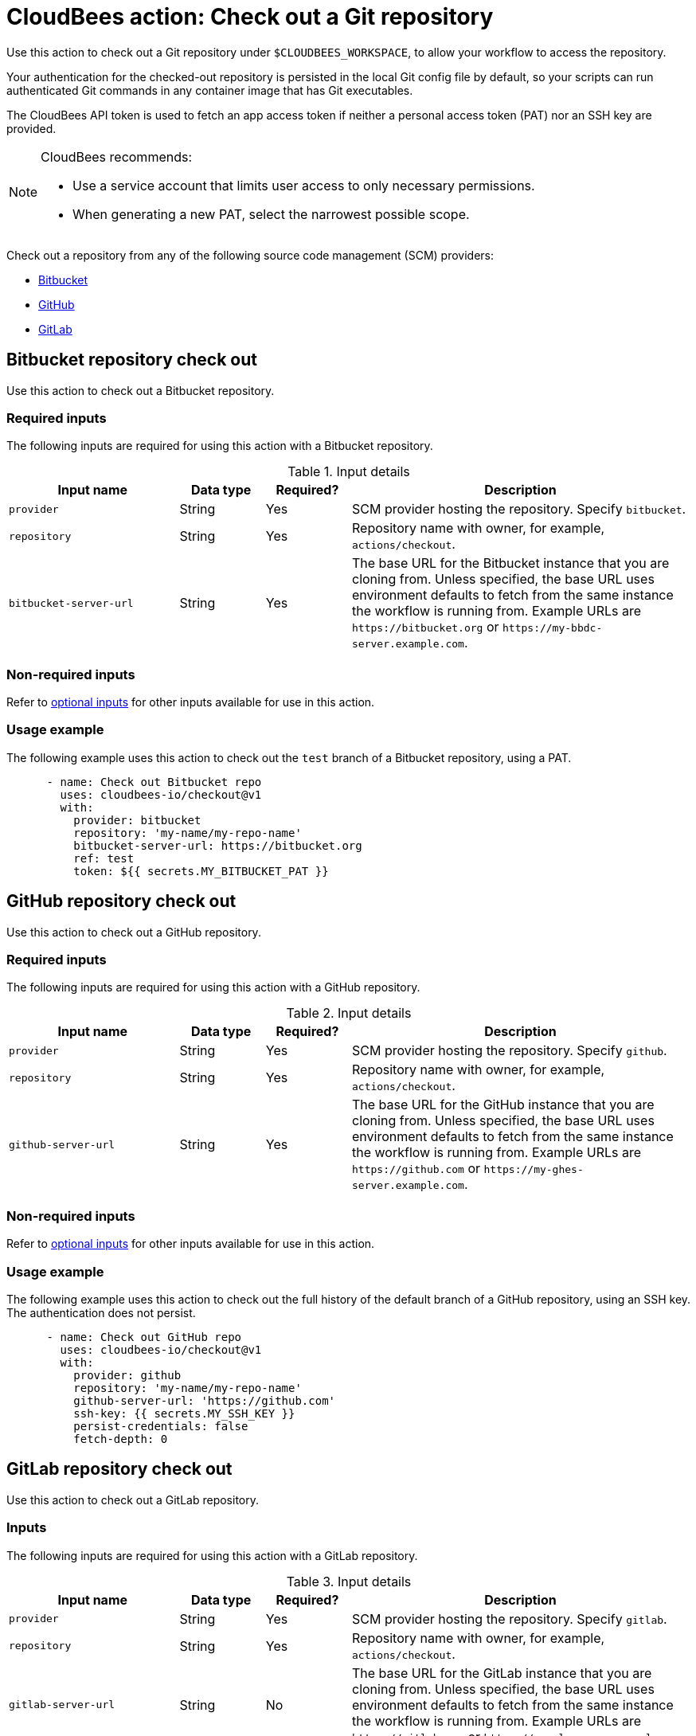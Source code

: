 = CloudBees action: Check out a Git repository

Use this action to check out a Git repository under `+$CLOUDBEES_WORKSPACE+`, to allow your workflow to access the repository. 

Your authentication for the checked-out repository is persisted in the local Git config file by default, so your scripts can run authenticated Git commands in any container image that has Git executables.

The CloudBees API token is used to fetch an app access token if neither a personal access token (PAT) nor an SSH key are provided.

[NOTE]
====
CloudBees recommends:

* Use a service account that limits user access to only necessary permissions.
* When generating a new PAT, select the narrowest possible scope.
====

Check out a repository from any of the following source code management (SCM) providers:

* xref:README.adoc#bitbucket-repository-check-out[Bitbucket]
* xref:README.adoc#github-repository-check-out[GitHub]
* xref:README.adoc#gitlab-repository-check-out[GitLab]

== Bitbucket repository check out

Use this action to check out a Bitbucket repository.

=== Required inputs

The following inputs are required for using this action with a Bitbucket repository.

[cols="2a,1a,1a,4a",options="header"]
.Input details
|===

| Input name
| Data type
| Required?
| Description

| `provider`
| String
| Yes
| SCM provider hosting the repository. Specify `bitbucket`.

| `repository`
| String
| Yes
| Repository name with owner, for example, `actions/checkout`.

| `bitbucket-server-url`
| String
| Yes
| The base URL for the Bitbucket instance that you are cloning from.
Unless specified, the base URL uses environment defaults to fetch from the same instance the workflow is running from.
Example URLs are `\https://bitbucket.org` or `\https://my-bbdc-server.example.com`.

|===

=== Non-required inputs

Refer to xref:README#optional-inputs[optional inputs] for other inputs available for use in this action.

=== Usage example

The following example uses this action to check out the `test` branch of a Bitbucket repository, using a PAT.

[source,yaml]
----
      - name: Check out Bitbucket repo
        uses: cloudbees-io/checkout@v1
        with:
          provider: bitbucket
          repository: 'my-name/my-repo-name'
          bitbucket-server-url: https://bitbucket.org
          ref: test
          token: ${{ secrets.MY_BITBUCKET_PAT }}

----

== GitHub repository check out

Use this action to check out a GitHub repository.

=== Required inputs

The following inputs are required for using this action with a GitHub repository.

[cols="2a,1a,1a,4a",options="header"]
.Input details
|===

| Input name
| Data type
| Required?
| Description

| `provider`
| String
| Yes
| SCM provider hosting the repository. Specify `github`.

| `repository`
| String
| Yes
| Repository name with owner, for example, `actions/checkout`.

| `github-server-url`
| String
| Yes
| The base URL for the GitHub instance that you are cloning from.
Unless specified, the base URL uses environment defaults to fetch from the same instance the workflow is running from.
Example URLs are `\https://github.com` or `\https://my-ghes-server.example.com`.

|===

=== Non-required inputs

Refer to xref:README#optional-inputs[optional inputs] for other inputs available for use in this action.

=== Usage example

The following example uses this action to check out the full history of the default branch of a GitHub repository, using an SSH key.
The authentication does not persist.

[source,yaml]
----
      - name: Check out GitHub repo
        uses: cloudbees-io/checkout@v1
        with:
          provider: github
          repository: 'my-name/my-repo-name'
          github-server-url: 'https://github.com'
          ssh-key: {{ secrets.MY_SSH_KEY }}
          persist-credentials: false
          fetch-depth: 0

----

== GitLab repository check out

Use this action to check out a GitLab repository.

=== Inputs

The following inputs are required for using this action with a GitLab repository.

[cols="2a,1a,1a,4a",options="header"]
.Input details
|===

| Input name
| Data type
| Required?
| Description

| `provider`
| String
| Yes
| SCM provider hosting the repository. Specify `gitlab`.

| `repository`
| String
| Yes
| Repository name with owner, for example, `actions/checkout`.

| `gitlab-server-url`
| String
| No
| The base URL for the GitLab instance that you are cloning from.
Unless specified, the base URL uses environment defaults to fetch from the same instance the workflow is running from.
Example URLs are `\https://gitlab.com` or `\https://my-gl-server.example.com`.
|===

=== Non-required inputs

Refer to xref:README#optional-inputs[optional inputs] for other inputs available for use in this action.

=== Usage example

The following example uses this action to check out the last commit of the default branch of a GitLab repository, using the CloudBees API token.
Submodules are recursively checked out.

[source,yaml,role="default-expanded"]
----
      - name: Check out GitLab repo
        uses: cloudbees-io/checkout@v1
        with:
          provider: 'gitlab'
          repository: 'my_name/my_repo'
          gitlab-server-url: 'https://my-gl-server.example.com'
          token: ${{ cloudbees.scm.token }}
          path: 'my_path'
          fetch-depth: 1
          submodules: 'recursive'

----

== Optional inputs

The following inputs are available, but not required, to use in this action with any SCM provider.

[cols="2a,1a,1a,4a",options="header"]
.Optional input details
|===

| Input name
| Data type
| Required?
| Description

| `ref`
| String
| No
| The branch, tag or SHA to check out.
The action uses your default branch, unless you check out a repository that triggered a workflow, in which case it defaults to the reference or SHA for that event.

| `token`
| String
| No
| The PAT used to fetch the repository.
The PAT is configured with the local Git config, which enables your scripts to run authenticated Git commands.

| `ssh-key`
| String
| No
| SSH key used to fetch the repository.
The SSH key is configured with the local Git config, which enables your scripts to run authenticated Git commands.

| `ssh-known-hosts`
| String
| No
| Known hosts in addition to the user and global host key database.
Use the utility `ssh-keyscan` to get public SSH keys for a host.
For example, use `ssh-keyscan my-ssh-server.example.com` to get the keys for your self-hosted SSH server at `my-ssh-server.example.com`.
The public keys for GitHub, Bitbucket, and GitLab are already added by default.

| `ssh-strict`
| Boolean
| No
| Default is `true`. When `true`, performs strict host key checking, by adding the options `StrictHostKeyChecking=yes` and `CheckHostIP=no` to the SSH command line.
Use the input `ssh-known-hosts` to configure additional hosts.

| `persist-credentials`
| Boolean
| No
| Default is `true`. When `true`, the token or SSH key is configured with the local Git config.

| `path`
| String
| No
| The relative path to place the repository under `$CLOUDBEES_WORKSPACE`.

| `clean`
| Boolean
| No
| Default is `true`. When `true`, executes `git clean -ffdx && git reset --hard HEAD` before fetching.

| `fetch-depth`
| Number
| No
| Number of commits to fetch.
Default is `1`.
`0` indicates a full history for all branches and tags.

| `lfs`
| Boolean
| No
| Default is `false`. When `true`, downloads Git-LFS files.

| `submodules`
| Boolean
| No
| Default is `false`. When `true`, checks out submodules.
Use the value `recursive`, to recursively check out submodules.
When the `ssh-key` input is not provided, SSH URLs beginning with `git@github.com:` are converted to HTTPS.

| `set-safe-directory`
| Boolean
| No
| Default is `true`. When `true`, adds a repository path as `safe.directory` for the Git global config, by running `git config --global --add safe.directory <path>`.

|===

== License

This code is made available under the 
link:https://opensource.org/license/mit/[MIT license].

== References

* Learn more about link:https://docs.cloudbees.com/docs/cloudbees-platform/latest/actions[using actions in CloudBees workflows].
* Learn about link:https://docs.cloudbees.com/docs/cloudbees-platform/latest/[the CloudBees platform].
